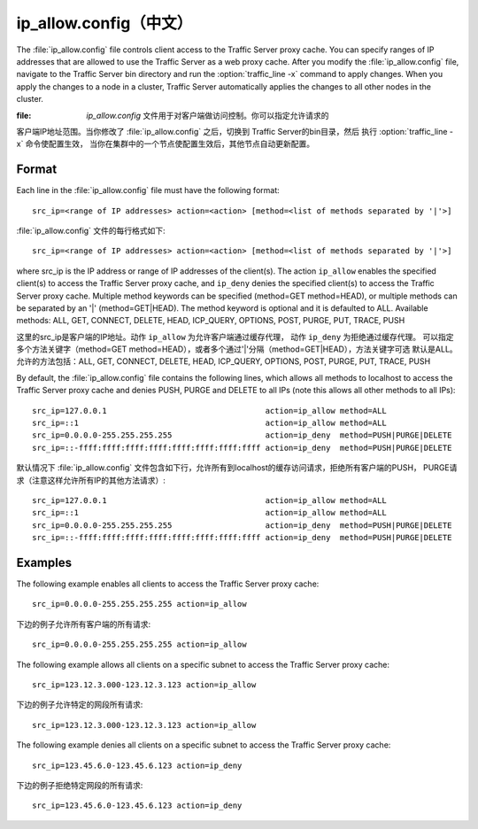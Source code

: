 .. Licensed to the Apache Software Foundation (ASF) under one
   or more contributor license agreements.  See the NOTICE file
  distributed with this work for additional information
  regarding copyright ownership.  The ASF licenses this file
  to you under the Apache License, Version 2.0 (the
  "License"); you may not use this file except in compliance
  with the License.  You may obtain a copy of the License at
 
   http://www.apache.org/licenses/LICENSE-2.0
 
  Unless required by applicable law or agreed to in writing,
  software distributed under the License is distributed on an
  "AS IS" BASIS, WITHOUT WARRANTIES OR CONDITIONS OF ANY
  KIND, either express or implied.  See the License for the
  specific language governing permissions and limitations
  under the License.

===============
ip_allow.config（中文）
===============

.. configfile:: ip_allow.config

The :file:`ip_allow.config` file controls client access to the Traffic
Server proxy cache. You can specify ranges of IP addresses that are
allowed to use the Traffic Server as a web proxy cache. After you modify
the :file:`ip_allow.config` file, navigate to the Traffic Server bin
directory and run the :option:`traffic_line -x` command to apply changes. When
you apply the changes to a node in a cluster, Traffic Server
automatically applies the changes to all other nodes in the cluster.

:file: `ip_allow.config` 文件用于对客户端做访问控制。你可以指定允许请求的
客户端IP地址范围。当你修改了 :file:`ip_allow.config` 之后，切换到
Traffic Server的bin目录，然后 执行 :option:`traffic_line -x` 命令使配置生效，
当你在集群中的一个节点使配置生效后，其他节点自动更新配置。

Format
======

Each line in the :file:`ip_allow.config` file must have the following
format::

    src_ip=<range of IP addresses> action=<action> [method=<list of methods separated by '|'>]

:file:`ip_allow.config` 文件的每行格式如下::

    src_ip=<range of IP addresses> action=<action> [method=<list of methods separated by '|'>]

where src_ip is the IP address or range of IP addresses of the
client(s). The action ``ip_allow`` enables the specified client(s) to
access the Traffic Server proxy cache, and ``ip_deny`` denies the
specified client(s) to access the Traffic Server proxy cache. Multiple
method keywords can be specified (method=GET method=HEAD), or multiple
methods can be separated by an '\|' (method=GET\|HEAD). The method
keyword is optional and it is defaulted to ALL. Available methods: ALL,
GET, CONNECT, DELETE, HEAD, ICP_QUERY, OPTIONS, POST, PURGE, PUT,
TRACE, PUSH

这里的src_ip是客户端的IP地址。动作 ``ip_allow`` 为允许客户端通过缓存代理，
动作 ``ip_deny`` 为拒绝通过缓存代理。 可以指定多个方法关键字（method=GET
method=HEAD），或者多个通过'\|'分隔（method=GET\|HEAD），方法关键字可选
默认是ALL。允许的方法包括：ALL, GET, CONNECT, DELETE, HEAD, ICP_QUERY, OPTIONS,
POST, PURGE, PUT, TRACE, PUSH

By default, the :file:`ip_allow.config` file contains the following lines,
which allows all methods to localhost to access the Traffic Server proxy
cache and denies PUSH, PURGE and DELETE to all IPs (note this allows all
other methods to all IPs)::

    src_ip=127.0.0.1                                  action=ip_allow method=ALL
    src_ip=::1                                        action=ip_allow method=ALL
    src_ip=0.0.0.0-255.255.255.255                    action=ip_deny  method=PUSH|PURGE|DELETE
    src_ip=::-ffff:ffff:ffff:ffff:ffff:ffff:ffff:ffff action=ip_deny  method=PUSH|PURGE|DELETE

默认情况下 :file:`ip_allow.config`
文件包含如下行，允许所有到localhost的缓存访问请求，拒绝所有客户端的PUSH，
PURGE请求（注意这样允许所有IP的其他方法请求）::

    src_ip=127.0.0.1                                  action=ip_allow method=ALL
    src_ip=::1                                        action=ip_allow method=ALL
    src_ip=0.0.0.0-255.255.255.255                    action=ip_deny  method=PUSH|PURGE|DELETE
    src_ip=::-ffff:ffff:ffff:ffff:ffff:ffff:ffff:ffff action=ip_deny  method=PUSH|PURGE|DELETE

Examples
========

The following example enables all clients to access the Traffic Server
proxy cache::

    src_ip=0.0.0.0-255.255.255.255 action=ip_allow

下边的例子允许所有客户端的所有请求::

    src_ip=0.0.0.0-255.255.255.255 action=ip_allow

The following example allows all clients on a specific subnet to access
the Traffic Server proxy cache::

    src_ip=123.12.3.000-123.12.3.123 action=ip_allow

下边的例子允许特定的网段所有请求::

    src_ip=123.12.3.000-123.12.3.123 action=ip_allow

The following example denies all clients on a specific subnet to access
the Traffic Server proxy cache::

    src_ip=123.45.6.0-123.45.6.123 action=ip_deny

下边的例子拒绝特定网段的所有请求::

    src_ip=123.45.6.0-123.45.6.123 action=ip_deny
